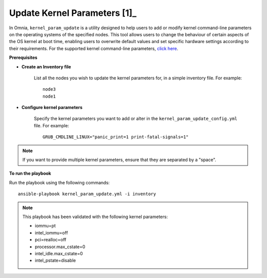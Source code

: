 Update Kernel Parameters [1]_
========================

In Omnia, ``kernel_param_update`` is a utility designed to help users to add or modify kernel command-line parameters on the operating systems of the specified nodes. This tool allows users to change the behaviour of certain aspects of the OS kernel at boot time, enabling users to overwrite default values and set specific hardware settings according to their requirements.
For the supported kernel command-line parameters, `click here <https://docs.kernel.org/admin-guide/kernel-parameters.html>`_.

**Prerequisites**

* **Create an Inventory file**

    List all the nodes you wish to update the kernel parameters for, in a simple inventory file. For example: ::

        node3
        node1

* **Configure kernel parameters**

    Specify the kernel parameters you want to add or alter in the ``kernel_param_update_config.yml`` file. For example: ::

        GRUB_CMDLINE_LINUX="panic_print=1 print-fatal-signals=1"

.. note:: If you want to provide multiple kernel parameters, ensure that they are separated by a "space".

**To run the playbook**

Run the playbook using the following commands: ::

    ansible-playbook kernel_param_update.yml -i inventory

.. note:: This playbook has been validated with the following kernel parameters:

            * iommu=pt
            * intel_iommu=off
            * pci=realloc=off
            * processor.max_cstate=0
            * intel_idle.max_cstate=0
            * intel_pstate=disable
